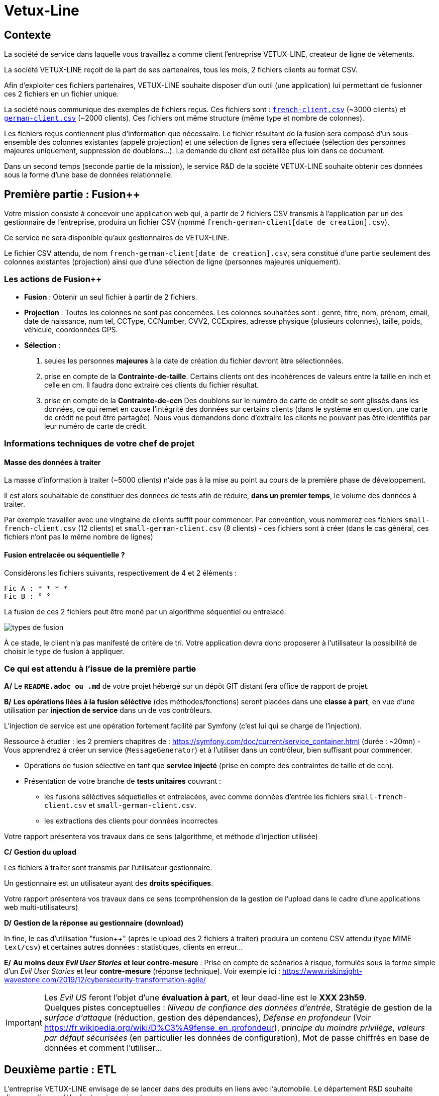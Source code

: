 [#_sparkline]
= Vetux-Line
ifndef::backend-pdf[]
:imagesdir: images
endif::[]

== Contexte

La société de service dans laquelle vous travaillez a comme client l'entreprise VETUX-LINE, createur de ligne de vêtements.

La société VETUX-LINE reçoit de la part de ses partenaires, tous les mois, 2 fichiers clients au format CSV.

Afin d'exploiter ces fichiers partenaires, VETUX-LINE souhaite disposer d'un outil (une application) lui permettant de fusionner ces 2 fichiers en un fichier unique.

La société nous communique des exemples de fichiers reçus. Ces fichiers sont :  link:french-data.csv[`french-client.csv`] (~3000 clients) et link:german-data.csv[`german-client.csv`] (~2000 clients). Ces fichiers ont même structure (même type et nombre de colonnes).

Les fichiers reçus contiennent plus d'information que nécessaire. Le fichier résultant de la fusion sera composé d'un sous-ensemble des colonnes existantes (appelé projection) et une sélection de lignes sera effectuée (sélection des personnes majeures uniquement, suppression de doublons...). La demande du client est détaillée plus loin dans ce document.

Dans un second temps (seconde partie de la mission), le service R&D de la société VETUX-LINE souhaite obtenir ces données sous la forme d'une base de données relationnelle.

== Première partie : Fusion++

Votre mission consiste à concevoir une application web qui, à partir de 2 fichiers CSV transmis à l'application par un des gestionnaire de l'entreprise, produira un fichier CSV (nommé `french-german-client[date de creation].csv`).

Ce service ne sera disponible qu'aux gestionnaires de VETUX-LINE.

Le fichier CSV attendu, de nom `french-german-client[date de creation].csv`, sera constitué d'une partie seulement des colonnes existantes (projection) ainsi que d'une sélection de ligne (personnes majeures uniquement).

=== Les actions de Fusion++

* **Fusion** : Obtenir un seul fichier à partir de 2 fichiers.

* **Projection** : Toutes les colonnes ne sont pas concernées. Les colonnes souhaitées sont : genre, titre,
nom, prénom, email, date de naissance, num tel, CCType, CCNumber, CVV2, CCExpires, adresse physique (plusieurs colonnes), taille, poids, véhicule, coordonnées GPS.

* **Sélection** :

. seules les personnes *majeures* à la date de création du fichier devront être
sélectionnées.

. prise en compte de la *Contrainte-de-taille*. Certains clients ont des incohérences de valeurs entre la taille en inch et celle en cm. Il faudra donc extraire ces clients du fichier résultat.

. prise en compte de la *Contrainte-de-ccn* Des doublons sur le numéro de carte de crédit se sont glissés dans les données, ce
qui remet en cause l'intégrité des données sur certains clients (dans le système en question, une carte de
crédit ne peut être partagée). Nous vous demandons donc d'extraire les clients ne pouvant pas être identifiés par leur numéro de carte de crédit.

=== Informations techniques de votre chef de projet

==== Masse des données à traiter

La masse d’information à traiter (~5000 clients) n’aide pas à la mise au point au cours de la première phase de développement.

Il est alors souhaitable de constituer des données de tests afin de réduire, *dans un premier temps*,
le volume des données à traiter.

Par exemple travailler avec une vingtaine de clients suffit pour commencer. Par convention, vous nommerez ces fichiers `small-french-client.csv` (12 clients) et `small-german-client.csv` (8 clients) - ces fichiers sont à créer (dans le cas général, ces fichiers n'ont pas le même nombre de lignes)

==== Fusion entrelacée ou séquentielle ?

Considérons les fichiers suivants, respectivement de 4 et 2 éléments :
....
Fic A : * * * *
Fic B : ° °
....

La fusion de ces 2 fichiers peut être mené par un algorithme séquentiel ou entrelacé.

image:fusion-types.png[types de fusion]

À ce stade, le client n’a pas manifesté de critère de tri. Votre application devra donc proposerer à l'utilisateur la possibilité de choisir le type de fusion à appliquer.


=== Ce qui est attendu à l'issue de la première partie

*A/* Le *`README.adoc ou .md`* de votre projet hébergé sur un dépôt GIT distant fera office
de rapport de projet.

*B/* *Les opérations liées à la fusion séléctive* (des méthodes/fonctions) seront placées dans une *classe à part*, en vue d'une utilisation par *injection de service* dans un de vos contrôleurs.

L'injection de service est une opération fortement facilité par Symfony (c'est lui qui se charge de l'injection).

Ressource à étudier : les 2 premiers chapitres de : https://symfony.com/doc/current/service_container.html (durée : ~20mn) - Vous apprendrez à créer un service (`MessageGenerator`) et à l'utiliser dans un contrôleur, bien suffisant pour commencer.

* Opérations de fusion sélective en tant que *service injecté* (prise en compte des contraintes de taille et de ccn).

* Présentation de votre branche de *tests unitaires* couvrant :
** les fusions séléctives séquetielles et entrelacées, avec comme données d'entrée les fichiers `small-french-client.csv` et `small-german-client.csv`.
** les extractions des clients pour données incorrectes

Votre rapport présentera vos travaux dans ce sens (algorithme, et méthode d'injection utilisée)

*C/* *Gestion du upload*

Les fichiers à traiter sont transmis par l'utilisateur gestionnaire.

Un gestionnaire est un utilisateur ayant des *droits spécifiques*.

Votre rapport présentera vos travaux dans ce sens (compréhension de la gestion de l'upload dans le
cadre d'une applications web multi-utilisateurs)

*D/* *Gestion de la réponse au gestionnaire (download)*

In fine, le cas d'utilisation "fusion++" (après le upload des 2 fichiers à traiter) produira un contenu CSV attendu (type MIME  `text/csv`) et certaines autres données : statistiques, clients en erreur...

*E/* *Au moins deux _Evil User Stories_ et leur contre-mesure* : Prise en compte de scénarios à risque, formulés sous la forme simple d'un _Evil User Stories_ et leur *contre-mesure* (réponse technique).  Voir exemple ici :  https://www.riskinsight-wavestone.com/2019/12/cybersecurity-transformation-agile/

IMPORTANT: Les _Evil US_ feront l'objet d'une *évaluation à part*, et leur dead-line est le *XXX 23h59*. +
Quelques pistes conceptuelles : _Niveau de confiance des données d’entrée_, Stratégie de gestion de la _surface d’attaque_ (réduction, gestion des dépendances), _Défense en profondeur_ (Voir https://fr.wikipedia.org/wiki/D%C3%A9fense_en_profondeur), _principe du moindre privilège_, _valeurs par défaut sécurisées_ (en particulier les données de configuration), Mot de passe chiffrés en base de données et comment l’utiliser...

== Deuxième partie : ETL

L'entreprise VETUX-LINE envisage de se lancer dans des produits en liens avec l'automobile.
Le département R&D souhaite disposer d'un modèle de données suivant :

.Schema conceptuel client-auto
[plantuml]
----
class Client {
  id : integer <<id>>
  ...

}

class Vehicule {
  id : integer <<id>>
  modele : string
  annee : integer
}

class Marque {
  id : integer <<id>>
  nom : string
}


Client -> "                      0..1" Vehicule: " *                           "
Vehicule -> "                                1 " Marque : " *                            "
hide circle
hide method
----

Votre mission consiste, à partir d'un fichier client CSV issu de la fusion (partie 1), transmis par l'utilisateur (upload), de peupler une base de données de tests correspondant au schéma conceptuel ci-dessus (fonction dite _ETL_)

Pour cela vous définirez le modèle conceptel du domaine par un ensemble des entités métier (des classe `entity`).

Votre travail préalable consiste à étudier comment réaliser les relations entre vos objets du domaine.

Étude : https://symfony.com/doc/current/doctrine/associations.html vous explique comment réaliser le type de lien `ManyToOne` à travers un exemple (`Product *----\-> 1 Category`) (un produit est classé dans une seule catégorie, et une catégorie peut regrouper de nombreux produits)


====

TIP: Attention, à l'issue de cette étude, vous devrez comprendre que le champ `categoy`  de `Product` est une référence à un objet de type `Category` et non à un id de type integer (FK).

Le mapping Objet-Relationnel permettra de représenter les données métier liées, dans la base de données, par des clés étrangères.
Exemple :
`"2000 Ford Galaxy"`  => `Vehicule (id:123  idMarque:3  model:"galaxy" annee=2000`)
et `Marque (id=3  nom:"Ford")`
====


=== Ce qui est attendu à l'issue de la seconde partie

* *A/* Conception de la partie *Model* (ajout d'entités)
* *B/* Lien avec un serveur de base de données (MySql)
* *C/* Conception d'une fonction ELT (_Extract Transform Load_).
* *D/* Application de la fonction ETL dans un contrôleur. Mise au point d'un scénario utilisateur intégrant des règles de validation (robustesse de l'application)
* *E/* Prise en compte de scénarios à risque, formulés sous la forme simple d'_Evil User Stories_ et leur *contre-mesure*.  Voir exemple ici :  https://www.riskinsight-wavestone.com/2019/12/cybersecurity-transformation-agile/

IMPORTANT: *F/* L'utilisateur pourra être en mesure de renouveler son action avec de nouvelles données ou des données mises à jours. **Le chargement de nouvelles données ne devra pas générer de doublons dans la base de données**.

* *G/* Une représentation graphique de données statistiques (répartition des marques
parmi les clients) est attendue sur le tiers client. Les données exploitées pour cette représentation seront tirées de la base de donnes. À vous de proposer une vue adaptée pour le service R&D.

* (*H/* optionnel) Une fonction d'export de données client serait appréciée (format à déterminer).


== Livraison

La date de livraison est : *XXX  - 23h59*

Vous communiquerez, par un des membres du groupe - les autres en CC -, une version *pdf* de votre rapport README.

Le fichier sera constitué du nom de la team.

Votre rapport sera *daté*, comportera le nom de tous les collaborateurs de la team ainsi qu'un lien vers l'énoncé de la mission (ce doc) et un autre vers votre projet hébergé. Rappel, votre rapport est le  README de votre projet.

IMPORTANT: Les _Evil US_ feront l'objet d'une évaluation à part, et leur dead-line est le *XXX +7 23h59*.

== Annexes

=== Format CSV

Il existe plusieurs solutions pour que 2 systèmes puissent communiquer des données,
indépendamment de leur implémentation interne spécifique (structure, encodage). La plupart du
temps, le choix d'un fichier texte est privilégié à celui dit « binaire ». Parmi les solutions
actuellement en activité on trouve plus couramment les formats : *XML*, *JSON* et *CSV*.

Le format CSV est le plus ancien. Il est toujours utilisé, (système embarqué, instrument de mesure,
données satellitaires, export/import base de données, etc.).

CSV (_Comma-separated values_), est un format informatique ouvert
représentant des données tabulaires sous forme de valeurs séparées par des virgules.

La *RFC 4180* décrit la forme la plus courante de ce format et établit son type MIME  `text/csv`,
enregistré auprès de l'autorité l'IANA qui a autorité sur les noms de domaines et tout ce qui touche
à l'interconnexion de réseaux à internet.

Un fichier CSV est un *fichier texte*, par opposition aux formats dits « binaires ». Chaque ligne du
texte correspond à une ligne du tableau et les virgules correspondent aux séparations entre les
colonnes. Les portions de texte séparées par une virgule correspondent ainsi aux contenus des
cellules du tableau.

Une ligne est une suite ordonnée de caractères terminée par un caractère de fin de ligne (line
break – CRLF), la dernière ligne pouvant en être exemptée.

image:csv-exemple.png[csv exemple wikipedia]

=> Attention : la première ligne désignant les "entêtes de colonne" est optionnelle.

=> Format CSV en détails : https://tools.ietf.org/html/rfc4180


TIP: Les fichiers CSV sont, par défaut, ouverts par des logiciels tableur (Calc, Excel...).
C'est une source de confusion des utilisateurs lambda, confondant `CSV` avec ... Excel.


==== Extrait de la RFC 4180

(https://tools.ietf.org/html/rfc4180 )

Definition of the CSV Format
While there are various specifications and implementations for the
CSV format, there is no formal specification in existence... but :

1.  Each record is located on a separate line, delimited by a line
break (CRLF).  For example:

       aaa,bbb,ccc CRLF
       zzz,yyy,xxx CRLF

2.  The last record in the file may or may not have an ending line
break.  For example:

       aaa,bbb,ccc CRLF
       zzz,yyy,xxx

3.  There maybe an optional header line appearing as the first line
of the file with the same format as normal record lines.  This
header will contain names corresponding to the fields in the file
and should contain the same number of fields as the records in
the rest of the file (the presence or absence of the header line
should be indicated via the optional "header" parameter of this
MIME type).  For example:

       field_name,field_name,field_name CRLF
       aaa,bbb,ccc CRLF
       zzz,yyy,xxx CRLF

4.  Within the header and each record, there may be one or more
fields, separated by commas.  Each line should contain the same
number of fields throughout the file.  Spaces are considered part
of a field and should not be ignored.  The last field in the
record must not be followed by a comma.  For example:

       aaa,bbb,ccc

5.  Each field may or may not be enclosed in double quotes (however
some programs, such as Microsoft Excel, do not use double quotes
at all).  If fields are not enclosed with double quotes, then
double quotes may not appear inside the fields.  For example:

       "aaa","bbb","ccc" CRLF
       zzz,yyy,xxx

6.  Fields containing line breaks (CRLF), double quotes, and commas
should be enclosed in double-quotes.  For example:

       "aaa","b CRLF
       bb","ccc" CRLF
       zzz,yyy,xxx

7.  If double-quotes are used to enclose fields, then a double-quote
appearing inside a field must be escaped by preceding it with
another double quote.  For example:

       "aaa","b""bb","ccc"


==== Principes d'exploitation d'un fichier CSV

Voici l'algorithme générique de lecture d'un fichier texte de type CSV :

----
(1) Ouvrir le fichier en lecture / ou écriture (création du fichier possible)
(2) Tentative de lecture de la première ligne
(3) TantQue nous obtenons une ligne
(4)     Faire quelque chose avec la ligne en question
(5)     Tentative de lecture de la prochaine ligne
    FTQ
(6) Fermeture du fichier
----

image:algo-php-csv.png[exemple lecture csv en php]

À l'image d'un curseur qui avance à chaque nouveau caractère injecté dans un texte
(par l'action d'une touche sur le clavier), la fonction `fget` « consomme » le contenu
du fichier (fait avancer le curseur de lecture, après chaque lecture de ligne) jusqu'à atteindre la fin du fichier.

Voir la documentation en ligne de la fonction `fgetcsv` : http://php.net/manual/fr/function.fgetcsv.php

==== Testez vos connaissances

Voici un exemple de lecture d'un fichier CSV, proposé par la communauté PHP (aide en ligne)

Reportez sur la colonne de gauche, le numéro d'étape de l'algorithme générique de lecture.

image:exercice-lecture-csv-php.png[exercice algo php]

=== BOM

Parceque les fichiers CSV sont des fichiers "texte" (par opposition au fichier "binaire"), il est nécessaire de savoir
que ce type de fichier peut intégrer une méta-donnée, nommée `BOM` dans les tous premiers octets.

*BOM* (de l'anglais _Byte Order Mark_, parfois traduit en français par _indicateur d'ordre des octets_) est une donnée qui indique l'utilisation d'un
encodage unicode ainsi que l'ordre des octets. Cette donnée est située au début de certains fichiers texte.

La donnée du BOM, lorsqu'elle est correctement traitée, est transparente pour les utilisateurs lambda,
dans le cas contraire où la séquence de BOM est traitée comme du texte, elle apparait
souvent sous cette forme : `ï»¿` et peut alors perturber certains traitements.

Voir plus loin : https://fr.wikipedia.org/wiki/Indicateur_d%27ordre_des_octets

Les 2 fonctions de cette donnée optionnelle, placée en tête des fichiers texte renseigne :

* Unicode : UTF-8, UTF-16, UTF-32, ...
* Ordre des octets : big ou little indian. Concerne la représentation mémoire de groupes d'octets : les
représentations de poids fort sont-elles en premier ou en dernier ? (voir : https://fr.wikipedia.org/wiki/Boutisme)

[cols="1,2", options="header"]
.Exemples de BOM
|===
|Information de codage
|Séquence d'octets de BOM (hexa)

|UTF-8
|EF BB BF

|UTF-16 Big Endian
|FE FF
|UTF-16 Little Endian
|FF FE
|UTF-32 Big Endian
|00 00 FE FF
|UTF-32 Little Endian
|FF FE 00 00
|UTF-EBCDIC
|DD 73 66 73

|===

Le standard Unicode n'impose pas BOM pour les fichiers texte, mais le permet ; c'est le cas en particulier pour UTF-8, où l'indicateur est facultatif. (voir : https://fr.wikipedia.org/wiki/Indicateur_d%27ordre_des_octets )

TIP: L'acceptabilité de BOM dépend des protocoles utilisés. À des fins d'interopérabilité, les logiciels ont tendance à le reconnaître lorsqu'il est présent, et les utilisateurs à l'enlever lorsqu'il n'est pas reconnu par un logiciel.

Remarque, voici une commande pour connaître l'encodage de votre système (_big endian_ ou _little endian_ ?) :

```python
python -c "import sys; print(sys.byteorder)"
```

=== Choisir un composant d'exploitation CSV

En PHP, les fonctions `fgetcsv` et `fputcsv` sont qualifiées de relativement « bas niveau ».
L’usage de ces fonctions nécessite de prendre quelques précautions
comme l’encodage des fichiers à exploiter, la présence de BOM, le format de fin de ligne, etc. Autant de paramètres qui, normalement, sont pris en charge par des composants dédiés, et il y en a plus d’un !

Voir les composants disponibles via `composer` : https://packagist.org/?query=csv

À la date de cette recherche (7 octobre 2020), on ne compte pas moins de 627 composants !  Il est donc nécessaire de considérer des critères de sélection.

*Critères de sélection communs les plus courants*

- Nombre de téléchargements
- Nombre d’étoiles
- Dépendances (requires)

*Critères indirects*

- Nombre d’applications dépendantes

*Critères spécifiques à la fonction*

- Charge mémoire
- Style de programmation (procédurale vs événementielle)
- Prise en compte d’autres formats (import/export)
- ...


TIP: Selon la taille des fichiers à manipuler, le critère de charge mémoire peut être déterminant.

.Exemple de recherche CSV sur packagist (trié)
image:packagist.png[packagist]


=== Exemple de gestion d'upload avec Symfony

Un code simple mais bien détaillé, avec une dose de sécurité

http://zetcode.com/symfony/uploadfile/

